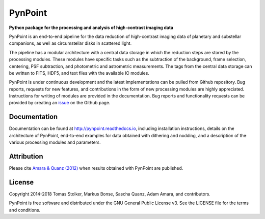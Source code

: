 PynPoint
========

**Python package for the processing and analysis of high-contrast imaging data**

.. image:: https://img.shields.io/badge/GitHub-PynPoint-blue.svg?style=flat
    :target: https://github.com/PynPoint/PynPoint

.. image:: https://travis-ci.org/PynPoint/PynPoint.svg?branch=master
    :target: https://travis-ci.org/PynPoint/PynPoint

.. image:: https://codecov.io/gh/PynPoint/PynPoint/branch/master/graph/badge.svg
    :target: https://codecov.io/gh/PynPoint/PynPoint

.. image:: https://readthedocs.org/projects/pynpoint/badge/?version=latest
    :target: http://pynpoint.readthedocs.io/en/latest/?badge=latest

.. image:: https://img.shields.io/badge/Python-2.7-yellow.svg?style=flat
    :target: https://pypi.python.org/pypi/PynPoint-exoplanet

.. image:: https://img.shields.io/aur/license/yaourt.svg?style=flat
    :target: https://github.com/PynPoint/PynPoint/blob/master/LICENSE

.. image:: http://img.shields.io/badge/arXiv-1207.6637-orange.svg?style=flat
    :target: http://arxiv.org/abs/1207.6637


PynPoint is an end-to-end pipeline for the data reduction of high-contrast imaging data of planetary and substellar companions, as well as circumstellar disks in scattered light.

The pipeline has a modular architecture with a central data storage in which the reduction steps are stored by the processing modules. These modules have specific tasks such as the subtraction of the background, frame selection, centering, PSF subtraction, and photometric and astrometric measurements. The tags from the central data storage can be written to FITS, HDF5, and text files with the available IO modules.

PynPoint is under continuous development and the latest implementations can be pulled from Github repository. Bug reports, requests for new features, and contributions in the form of new processing modules are highly appreciated. Instructions for writing of modules are provided in the documentation. Bug reports and functionality requests can be provided by creating an `issue <https://github.com/PynPoint/PynPoint/issues>`_ on the Github page.

Documentation
-------------

Documentation can be found at `http://pynpoint.readthedocs.io <http://pynpoint.readthedocs.io>`_, including installation instructions, details on the architecture of PynPoint, end-to-end examples for data obtained with dithering and nodding, and a description of the various processing modules and parameters.

Attribution
-----------

Please cite `Amara & Quanz (2012) <http://adsabs.harvard.edu/abs/2012MNRAS.427..948A>`_ when results obtained with PynPoint are published.

License
-------

Copyright 2014-2018 Tomas Stolker, Markus Bonse, Sascha Quanz, Adam Amara, and contributors.

PynPoint is free software and distributed under the GNU General Public License v3. See the LICENSE file for the terms and conditions.